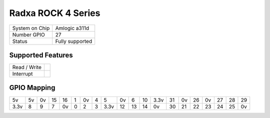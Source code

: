.. |yes| image:: ../../images/yes.png
.. |no| image:: ../../images/no.png

.. role:: underline
   :class: underline

Radxa ROCK 4 Series
===================

+----------------+---------------------------+
| System on Chip | Amlogic a311d             |
+----------------+---------------------------+
| Number GPIO    | 27                        |
+----------------+---------------------------+
| Status         | Fully supported           |
+----------------+---------------------------+

Supported Features
------------------

+----------------+-----------------+
| Read / Write   | |yes|           |
+----------------+-----------------+
| Interrupt      | |yes|           |
+----------------+-----------------+

GPIO Mapping
------------

.. image:: radxa_zero2.jpg

+----+----+----+----+----+---+----+---+----+----+----+----+----+----+----+-----+----+----+----+----+
| 5v | 5v | 0v | 15 | 16 | 1 | 0v | 4 | 5  | 0v | 6  | 10 |3.3v| 31 | 0v | 26  | 0v | 27 | 28 | 29 |
+----+----+----+----+----+---+----+---+----+----+----+----+----+----+----+-----+----+----+----+----+
|3.3v| 8  | 9  | 7  | 0v | 0 | 2  | 3 |3.3v| 12 | 13 | 14 | 0v | 30 | 21 | 22  | 23 | 24 | 25 | 0v |
+----+----+----+----+----+---+----+---+----+----+----+----+----+----+----+-----+----+----+----+----+
